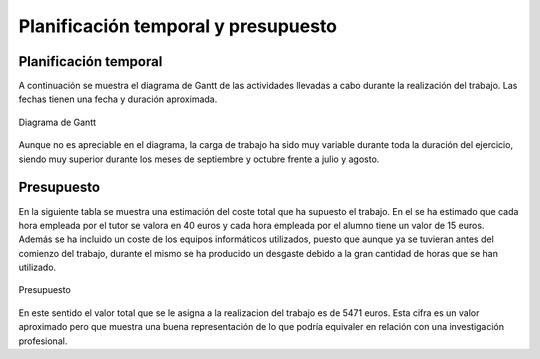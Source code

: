 Planificación temporal y presupuesto
====================================

Planificación temporal
----------------------

A continuación se muestra el diagrama de Gantt de las actividades
llevadas a cabo durante la realización del trabajo. Las fechas
tienen una fecha y duración aproximada.

.. figure:: Fotos/Diagrama_de_Gantt.png
    :width: 600px
    :align: center
    
    Diagrama de Gantt

Aunque no es apreciable en el diagrama, la carga de trabajo ha sido
muy variable durante toda la duración del ejercicio, siendo muy
superior durante los meses de septiembre y octubre frente a
julio y agosto.


Presupuesto
-----------

En la siguiente tabla se muestra una estimación del coste total
que ha supuesto el trabajo. En el se ha estimado que cada hora
empleada por el tutor se valora en 40 euros y cada hora empleada
por el alumno tiene un valor de 15 euros. Además se ha incluido
un coste de los equipos informáticos utilizados, puesto que aunque
ya se tuvieran antes del comienzo del trabajo, durante el mismo se
ha producido un desgaste debido a la gran cantidad de horas que
se han utilizado.

.. figure:: Fotos/Presupuesto.PNG
    :width: 500px
    :align: center
    
    Presupuesto

En este sentido el valor total que se le asigna a la realizacion
del trabajo es de 5471 euros. Esta cifra es un valor aproximado
pero que muestra una buena representación de lo que podría
equivaler en relación con una investigación profesional.